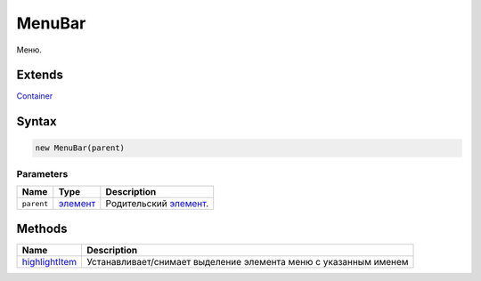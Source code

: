 MenuBar
=======

Меню.

Extends
-------

`Container <../../Core/Container/>`__

Syntax
------

.. code:: js

    new MenuBar(parent)

Parameters
~~~~~~~~~~

.. list-table::
   :header-rows: 1

   * - Name
     - Type
     - Description
   * - ``parent``
     - `элемент <../../Core/Elements/Element>`__
     - Родительский `элемент <../../Core/Elements/Element>`__.


Methods
-------

.. list-table::
   :header-rows: 1

   * - Name
     - Description
   * - `highlightItem <MenuBar.highlightItem.html>`__
     - Устанавливает/снимает выделение элемента меню с указанным именем

